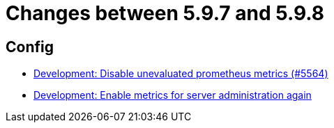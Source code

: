 = Changes between 5.9.7 and 5.9.8

== Config

* link:https://www.github.com/ls1intum/Artemis/commit/e2ebff0c09ec0b522b00653dd417eeaeeaffd7af[Development: Disable unevaluated prometheus metrics (#5564)]
* link:https://www.github.com/ls1intum/Artemis/commit/5aa685a3d62aa256fabf6aca59ded021b2609257[Development: Enable metrics for server administration again]


